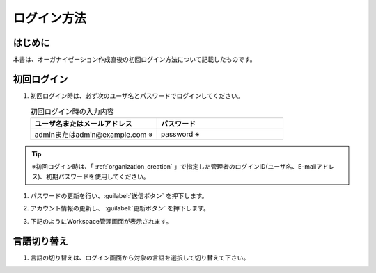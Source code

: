 
============
ログイン方法
============

はじめに
--------

| 本書は、オーガナイゼーション作成直後の初回ログイン方法について記載したものです。


初回ログイン
------------

#. | 初回ログイン時は、必ず次のユーザ名とパスワードでログインしてください。

   .. image:: /images/ja/diagram/login1.png
      :alt: 初回ログイン
      :width: 6.4939in
      :height: 4.56706in

   .. list-table:: 初回ログイン時の入力内容
      :widths: 10 10
      :header-rows: 1
      :align: left

      * - ユーザ名またはメールアドレス
        - パスワード
      * - adminまたはadmin@example.com ※
        - password  ※

.. tip::
          |  ※初回ログイン時は、「 :ref:`organization_creation` 」で指定した管理者のログインID(ユーザ名、E-mailアドレス)、初期パスワードを使用してください。



#. | パスワードの更新を行い、:guilabel:`送信ボタン` を押下します。

   .. image:: /images/ja/diagram/login2.png
      :alt: 初回ログイン
      :width: 6.4939in
      :height: 4.56706in

#. | アカウント情報の更新し、 :guilabel:`更新ボタン` を押下します。

   .. image:: /images/ja/diagram/login3.png
      :alt: 初回ログイン
      :width: 6.4939in
      :height: 4.56706in

#. | 下記のようにWorkspace管理画面が表示されます。

   .. image:: /images/ja/diagram/login_workspace.png
      :alt: 初回ログイン
      :width: 6.4939in
      :height: 4.56706in


言語切り替え
------------

#. | 言語の切り替えは、ログイン画面から対象の言語を選択して切り替えて下さい。

   .. image:: /images/ja/diagram/login4.drawio.png
      :alt: 言語の切り替え
      :width: 6.4939in
      :height: 4.56706in
